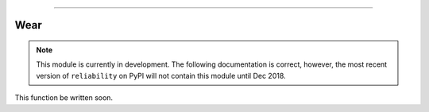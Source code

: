 .. image:: images/logo.png

-------------------------------------

Wear
''''

.. note:: This module is currently in development. The following documentation is correct, however, the most recent version of ``reliability`` on PyPI will not contain this module until Dec 2018.

This function be written soon.